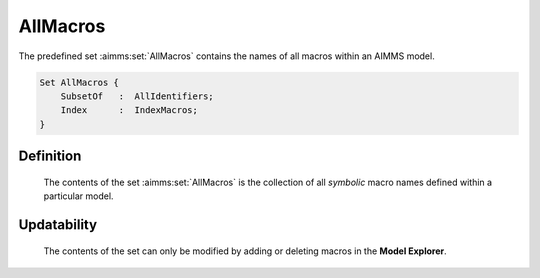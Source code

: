 .. aimms:set:: AllMacros

.. _AllMacros:

AllMacros
=========

The predefined set :aimms:set:`AllMacros` contains the names of all macros within
an AIMMS model.

.. code-block:: aimms

        Set AllMacros {
            SubsetOf   :  AllIdentifiers;
            Index      :  IndexMacros;
        }

Definition
----------

    The contents of the set :aimms:set:`AllMacros` is the collection of all
    *symbolic* macro names defined within a particular model.

Updatability
------------

    The contents of the set can only be modified by adding or deleting
    macros in the **Model Explorer**.

.. seealso::

    Macros are discussed in Section 6.4 of the `Language Reference <https://documentation.aimms.com/_downloads/AIMMS_ref.pdf>`__.
